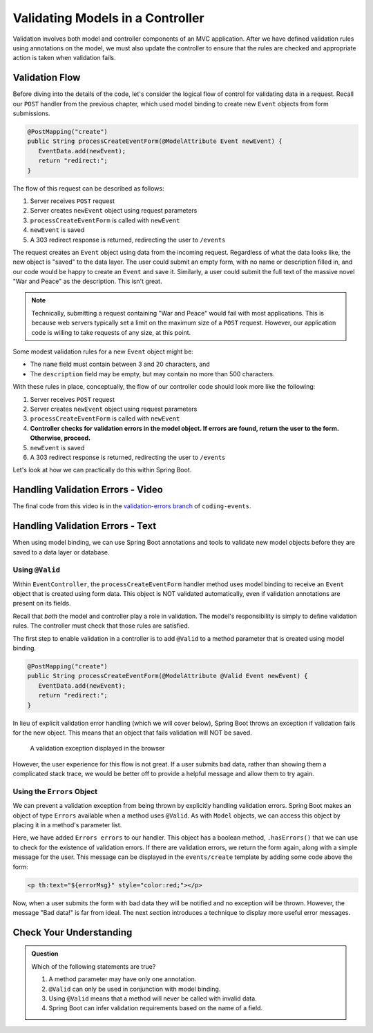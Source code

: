 .. _validating-models:

Validating Models in a Controller
=================================

Validation involves both model and controller components of an MVC application. After we have defined validation rules using annotations on the model, we must also update the controller to ensure that the rules are checked and appropriate action is taken when validation fails.

Validation Flow
---------------

Before diving into the details of the code, let's consider the logical flow of control for validating data in a request. Recall our ``POST`` handler from the previous chapter, which used model binding to create new ``Event`` objects from form submissions.

.. sourcecode:: java

   @PostMapping("create")
   public String processCreateEventForm(@ModelAttribute Event newEvent) {
      EventData.add(newEvent);
      return "redirect:";
   }

The flow of this request can be described as follows:

#. Server receives ``POST`` request
#. Server creates ``newEvent`` object using request parameters
#. ``processCreateEventForm`` is called with ``newEvent``
#. ``newEvent`` is saved
#. A 303 redirect response is returned, redirecting the user to ``/events``

The request creates an ``Event`` object using data from the incoming request. Regardless of what the data looks like, the new object is "saved" to the data layer. The user could submit an empty form, with no name or description filled in, and our code would be happy to create an ``Event`` and save it. Similarly, a user could submit the full text of the massive novel "War and Peace" as the description. This isn't great. 

.. admonition:: Note

   Technically, submitting a request containing "War and Peace" would fail with most applications. This is because web servers typically set a limit on the maximum size of a ``POST`` request. However, our application code is willing to take requests of any size, at this point.


Some modest validation rules for a new ``Event`` object might be:

- The ``name`` field must contain between 3 and 20 characters, and 
- The ``description`` field may be empty, but may contain no more than 500 characters.

With these rules in place, conceptually, the flow of our controller code should look more like the following:

#. Server receives ``POST`` request
#. Server creates ``newEvent`` object using request parameters
#. ``processCreateEventForm`` is called with ``newEvent``
#. **Controller checks for validation errors in the model object. If errors are found, return the user to the form. Otherwise, proceed.**
#. ``newEvent`` is saved
#. A 303 redirect response is returned, redirecting the user to ``/events``

Let's look at how we can practically do this within Spring Boot.

Handling Validation Errors - Video
----------------------------------

.. raw:: html

   <div style="text-align:center;"><iframe width="800" height="450" src="https://www.youtube.com/embed/omSQO6721cU" frameborder="0" allow="accelerometer; autoplay; encrypted-media; gyroscope; picture-in-picture" allowfullscreen></iframe></div>

The final code from this video is in the `validation-errors branch <https://github.com/LaunchCodeEducation/coding-events/tree/validation-errors>`__ of ``coding-events``.

Handling Validation Errors - Text
----------------------------------

When using model binding, we can use Spring Boot annotations and tools to validate new model objects before they are saved to a data layer or database. 

Using ``@Valid``
^^^^^^^^^^^^^^^^

Within ``EventController``, the ``processCreateEventForm`` handler method uses model binding to receive an ``Event`` object that is created using form data. This object is NOT validated automatically, even if validation annotations are present on its fields.

Recall that *both* the model and controller play a role in validation. The model's responsibility is simply to define validation rules. The controller must check that those rules are satisfied.

The first step to enable validation in a controller is to add ``@Valid`` to a method parameter that is created using model binding. 

.. sourcecode:: java

   @PostMapping("create")
   public String processCreateEventForm(@ModelAttribute @Valid Event newEvent) {
      EventData.add(newEvent);
      return "redirect:";
   }

In lieu of explicit validation error handling (which we will cover below), Spring Boot throws an exception if validation fails for the new object. This means that an object that fails validation will NOT be saved. 

.. figure:: figures/validation-exception.png
   :alt: An exception is thrown if @Valid is applied without explicit handling of validation errors.

   A validation exception displayed in the browser

However, the user experience for this flow is not great. If a user submits bad data, rather than showing them a complicated stack trace, we would be better off to provide a helpful message and allow them to try again.

Using the ``Errors`` Object
^^^^^^^^^^^^^^^^^^^^^^^^^^^

We can prevent a validation exception from being thrown by explicitly handling validation errors. Spring Boot makes an object of type ``Errors`` available when a method uses ``@Valid``. As with ``Model`` objects, we can access this object by placing it in a method's parameter list. 

.. sourcecode:: java
   :lineno-start: 33

   @PostMapping("create")
   public String processCreateEventForm(@ModelAttribute @Valid Event newEvent,
                                       Errors errors, Model model) {
      if(errors.hasErrors()) {
         model.addAttribute("title", "Create Event");
         model.addAttribute("errorMsg", "Bad data!");
         return "events/create";
      }

      EventData.add(newEvent);
      return "redirect:";
   }

Here, we have added ``Errors errors`` to our handler. This object has a boolean method, ``.hasErrors()`` that we can use to check for the existence of validation errors. If there are validation errors, we return the form again, along with a simple message for the user. This message can be displayed in the ``events/create`` template by adding some code above the form:

.. sourcecode:: html

   <p th:text="${errorMsg}" style="color:red;"></p>

Now, when a user submits the form with bad data they will be notified and no exception will be thrown. However, the message "Bad data!" is far from ideal. The next section introduces a technique to display more useful error messages. 

Check Your Understanding
------------------------

.. admonition:: Question

   Which of the following statements are true?

   #. A method parameter may have only one annotation.
   #. ``@Valid`` can only be used in conjunction with model binding.
   #. Using ``@Valid`` means that a method will never be called with invalid data.
   #. Spring Boot can infer validation requirements based on the name of a field. 
